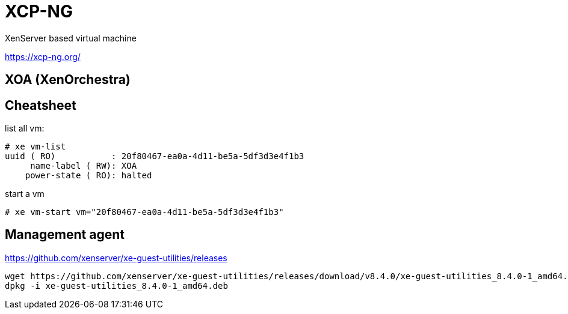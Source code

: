 = XCP-NG

XenServer based virtual machine

https://xcp-ng.org/

== XOA (XenOrchestra)

== Cheatsheet

list all vm:

```shell
# xe vm-list
uuid ( RO)           : 20f80467-ea0a-4d11-be5a-5df3d3e4f1b3
     name-label ( RW): XOA
    power-state ( RO): halted
```

start a vm

`# xe vm-start vm="20f80467-ea0a-4d11-be5a-5df3d3e4f1b3"`

== Management agent

https://github.com/xenserver/xe-guest-utilities/releases

[source,bash]
----
wget https://github.com/xenserver/xe-guest-utilities/releases/download/v8.4.0/xe-guest-utilities_8.4.0-1_amd64.deb
dpkg -i xe-guest-utilities_8.4.0-1_amd64.deb
----



